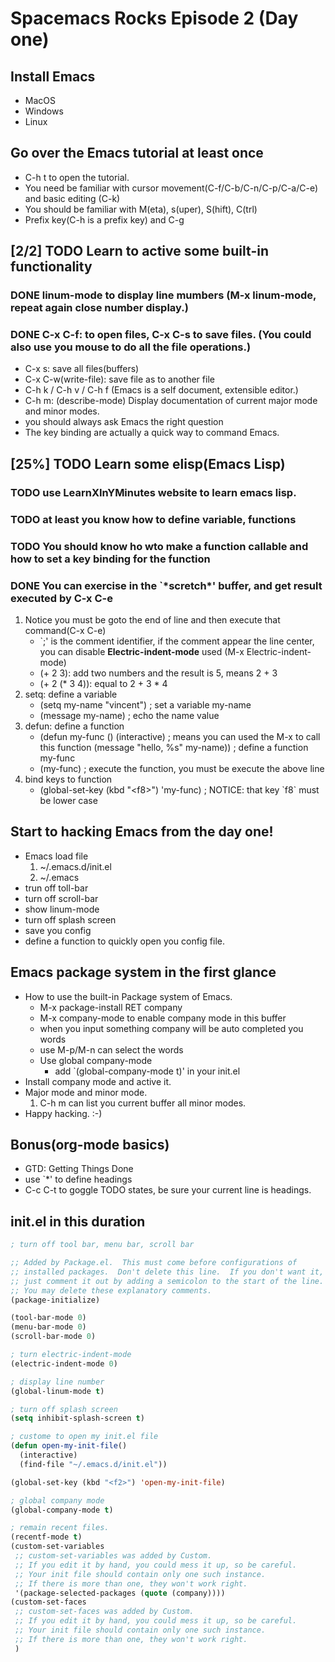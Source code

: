 * Spacemacs Rocks Episode 2 (Day one)

** Install Emacs
- MacOS
- Windows
- Linux

** Go over the Emacs tutorial at least once
- C-h t to open the tutorial.
- You need be familiar with cursor movement(C-f/C-b/C-n/C-p/C-a/C-e) and basic editing (C-k)
- You should be familiar with M(eta), s(uper), S(hift), C(trl)
- Prefix key(C-h is a prefix key) and C-g

** [2/2] TODO Learn to active some built-in functionality
*** DONE linum-mode to display line mumbers (M-x linum-mode, repeat again close number display.)
*** DONE C-x C-f: to open files, C-x C-s to save files. (You could also use you mouse to do all the file operations.)
  - C-x s: save all files(buffers)
  - C-x C-w(write-file): save file as to another file
  - C-h k / C-h v / C-h f (Emacs is a self document, extensible editor.)
  - C-h m: (describe-mode) Display documentation of current major mode and minor modes.
  - you should always ask Emacs the right question
  - The key binding are actually a quick way to command Emacs.

** [25%] TODO Learn some elisp(Emacs Lisp)
*** TODO use LearnXInYMinutes website to learn emacs lisp.
*** TODO  at least you know how to define variable, functions
*** TODO You should know ho wto make a function callable and how to set a key binding for the function
*** DONE You can exercise in the `*scretch*' buffer, and get result executed by C-x C-e
1. Notice you must be goto the end of line and then execute that command(C-x C-e)
   * `;' is the comment identifier, if the comment appear the line center, you can disable *Electric-indent-mode* used (M-x Electric-indent-mode)
   * (+ 2 3): add two numbers and the result is 5, means 2 + 3
   * (+ 2 (* 3 4)): equal to 2 + 3 * 4
2. setq: define a variable
   * (setq my-name "vincent") ; set a variable my-name
   * (message my-name)        ; echo the name value
3. defun: define a function
   * (defun my-func () 
       (interactive) ; means you can used the M-x to call this function
       (message "hello, %s"  my-name)) ; define a function my-func
   * (my-func) ; execute the function, you must be execute the above line
4. bind keys to function
   * (global-set-key (kbd "<f8>") 'my-func) ; NOTICE: that key `f8` must be lower case

** Start to hacking Emacs from the day one!
- Emacs load file
  1) ~/.emacs.d/init.el
  2) ~/.emacs
- trun off toll-bar
- turn off scroll-bar
- show linum-mode
- turn off splash screen
- save you config
- define a function to quickly open you config file.

** Emacs package system in the first glance
- How to use the built-in Package system of Emacs.
  * M-x package-install RET company
  * M-x company-mode to enable company mode in this buffer
  * when you input something company will be auto completed you words
  * use M-p/M-n can select the words
  * Use global company-mode
    - add `(global-company-mode t)' in your init.el
- Install company mode and active it.
- Major mode and minor mode.
  1) C-h m can list you current buffer all minor modes.
- Happy hacking. :-)

** Bonus(org-mode basics)
- GTD: Getting Things Done
- use `*' to define headings
- C-c C-t to goggle TODO states, be sure your current line is headings.

** init.el in this duration
#+BEGIN_SRC emacs-lisp
; turn off tool bar, menu bar, scroll bar

;; Added by Package.el.  This must come before configurations of
;; installed packages.  Don't delete this line.  If you don't want it,
;; just comment it out by adding a semicolon to the start of the line.
;; You may delete these explanatory comments.
(package-initialize)

(tool-bar-mode 0)
(menu-bar-mode 0)
(scroll-bar-mode 0)

; turn electric-indent-mode
(electric-indent-mode 0)

; display line number
(global-linum-mode t)

; turn off splash screen
(setq inhibit-splash-screen t)

; custome to open my init.el file
(defun open-my-init-file()
  (interactive)
  (find-file "~/.emacs.d/init.el"))

(global-set-key (kbd "<f2>") 'open-my-init-file)

; global company mode
(global-company-mode t)

; remain recent files.
(recentf-mode t)
(custom-set-variables
 ;; custom-set-variables was added by Custom.
 ;; If you edit it by hand, you could mess it up, so be careful.
 ;; Your init file should contain only one such instance.
 ;; If there is more than one, they won't work right.
 '(package-selected-packages (quote (company))))
(custom-set-faces
 ;; custom-set-faces was added by Custom.
 ;; If you edit it by hand, you could mess it up, so be careful.
 ;; Your init file should contain only one such instance.
 ;; If there is more than one, they won't work right.
 )
#+END_SRC
